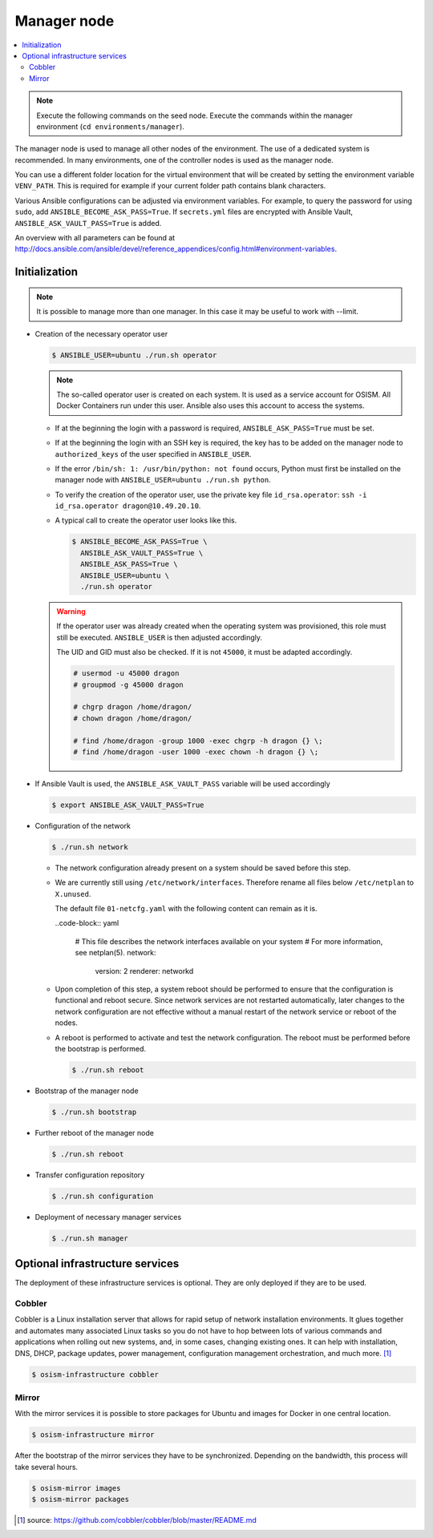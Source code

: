 ============
Manager node
============

.. contents::
   :local:

.. note::

   Execute the following commands on the seed node. Execute the commands within the
   manager environment (``cd environments/manager``).

The manager node is used to manage all other nodes of the environment. The use of a dedicated system
is recommended. In many environments, one of the controller nodes is used as the manager node.

You can use a different folder location for the virtual environment that will be created by setting
the environment variable ``VENV_PATH``. This is required for example if your current folder path
contains blank characters.

Various Ansible configurations can be adjusted via environment variables. For example, to query the
password for using ``sudo``, add ``ANSIBLE_BECOME_ASK_PASS=True``. If ``secrets.yml`` files are
encrypted with Ansible Vault, ``ANSIBLE_ASK_VAULT_PASS=True`` is added.

An overview with all parameters can be found at http://docs.ansible.com/ansible/devel/reference_appendices/config.html#environment-variables.

Initialization
==============

.. note::

   It is possible to manage more than one manager. In this case it may be useful to work with --limit.

* Creation of the necessary operator user

  .. code-block:: console

     $ ANSIBLE_USER=ubuntu ./run.sh operator

  .. note::

     The so-called operator user is created on each system. It is used as a service account for OSISM.
     All Docker Containers run under this user. Ansible also uses this account to access the systems.

  * If at the beginning the login with a password is required, ``ANSIBLE_ASK_PASS=True`` must be set.
  * If at the beginning the login with an SSH key is required, the key has to be added on the manager
    node to ``authorized_keys`` of the user specified in ``ANSIBLE_USER``.
  * If the error ``/bin/sh: 1: /usr/bin/python: not found`` occurs, Python must first be installed on
    the manager node with ``ANSIBLE_USER=ubuntu ./run.sh python``.
  * To verify the creation of the operator user, use the private key file ``id_rsa.operator``:
    ``ssh -i id_rsa.operator dragon@10.49.20.10``.
  * A typical call to create the operator user looks like this.

    .. code-block:: console

       $ ANSIBLE_BECOME_ASK_PASS=True \
         ANSIBLE_ASK_VAULT_PASS=True \
         ANSIBLE_ASK_PASS=True \
         ANSIBLE_USER=ubuntu \
         ./run.sh operator

  .. warning::

     If the operator user was already created when the operating system was provisioned, this
     role must still be executed. ``ANSIBLE_USER`` is then adjusted accordingly.

     The UID and GID must also be checked. If it is not ``45000``, it must be adapted accordingly.

     .. code-block:: console

        # usermod -u 45000 dragon
        # groupmod -g 45000 dragon

        # chgrp dragon /home/dragon/
        # chown dragon /home/dragon/

        # find /home/dragon -group 1000 -exec chgrp -h dragon {} \;
        # find /home/dragon -user 1000 -exec chown -h dragon {} \;

* If Ansible Vault is used, the ``ANSIBLE_ASK_VAULT_PASS`` variable will be used accordingly

  .. code-block:: console

     $ export ANSIBLE_ASK_VAULT_PASS=True

* Configuration of the network

  .. code-block:: console

     $ ./run.sh network

  * The network configuration already present on a system should be saved before this step.
  * We are currently still using ``/etc/network/interfaces``. Therefore rename all files below ``/etc/netplan`` to ``X.unused``.

    The default file ``01-netcfg.yaml`` with the following content can remain as it is.

    ..code-block:: yaml

      # This file describes the network interfaces available on your system
      # For more information, see netplan(5).
      network:
        version: 2
        renderer: networkd

  * Upon completion of this step, a system reboot should be performed to ensure that the
    configuration is functional and reboot secure. Since network services are not
    restarted automatically, later changes to the network configuration are not effective
    without a manual restart of the network service or reboot of the nodes.
  * A reboot is performed to activate and test the network configuration.
    The reboot must be performed before the bootstrap is performed.

    .. code-block:: console

       $ ./run.sh reboot

* Bootstrap of the manager node

  .. code-block:: console

     $ ./run.sh bootstrap

* Further reboot of the manager node

  .. code-block:: console

     $ ./run.sh reboot

* Transfer configuration repository

  .. code-block:: console

     $ ./run.sh configuration

* Deployment of necessary manager services

  .. code-block:: console

     $ ./run.sh manager

Optional infrastructure services
================================

The deployment of these infrastructure services is optional. They are only deployed if they are
to be used.

Cobbler
-------

Cobbler is a Linux installation server that allows for rapid setup of network installation environments.
It glues together and automates many associated Linux tasks so you do not have to hop between lots of
various commands and applications when rolling out new systems, and, in some cases, changing existing
ones. It can help with installation, DNS, DHCP, package updates, power management, configuration
management orchestration, and much more. [#]_

.. code-block:: console

   $ osism-infrastructure cobbler

Mirror
------

With the mirror services it is possible to store packages for Ubuntu and images for Docker in one central
location.

.. code-block:: console

   $ osism-infrastructure mirror

After the bootstrap of the mirror services they have to be synchronized. Depending on
the bandwidth, this process will take several hours.

.. code-block:: console

   $ osism-mirror images
   $ osism-mirror packages

.. [#] source: https://github.com/cobbler/cobbler/blob/master/README.md
